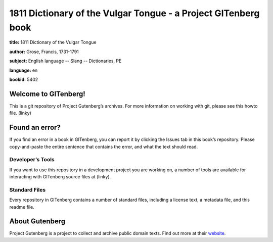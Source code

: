 ====================================
1811 Dictionary of the Vulgar Tongue - a Project GITenberg book
====================================

**title:** 1811 Dictionary of the Vulgar Tongue

**author:** Grose, Francis, 1731-1791 

**subject:**  English language -- Slang -- Dictionaries, PE

**language:** en 

**bookid:**  5402 

Welcome to GITenberg!
=====================
This is a git repository of Project Gutenberg’s archives. For more information on working with git, please see this howto file. (linky)

Found an error?
===============
If you find an error in a book in GITenberg, you can report it by clicking the Issues tab in this book’s repository. Please copy-and-paste the entire sentence that contains the error, and what the text should read.

Developer’s Tools
-----------------
If you want to use this repository in a development project you are working on, a number of tools are available for interacting with GITenberg source files at (linky).

Standard Files
--------------
Every repository in GITenberg contains a number of standard files, including a license text, a metadata file, and this readme file.

About Gutenberg
===============
Project Gutenberg is a project to collect and archive public domain texts. Find out more at their website_.

.. _website: http://www.gutenberg.org/
